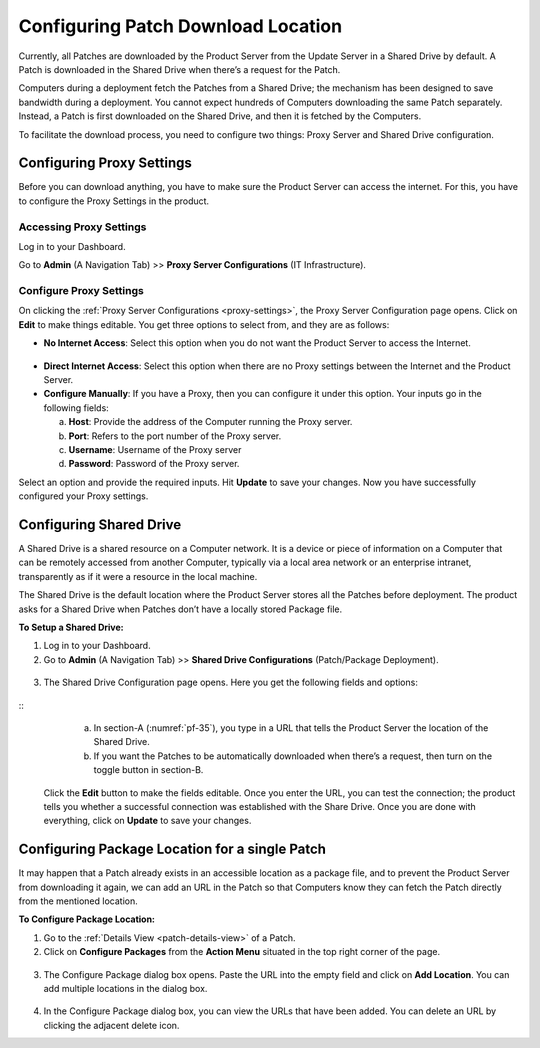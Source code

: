 ***********************************
Configuring Patch Download Location
***********************************

Currently, all Patches are downloaded by the Product Server from the
Update Server in a Shared Drive by default. A Patch is downloaded in the Shared
Drive when there’s a request for the Patch.

Computers during a deployment fetch the Patches from a Shared Drive;
the mechanism has been designed to save bandwidth during a deployment.
You cannot expect hundreds of Computers downloading the same Patch
separately. Instead, a Patch is first downloaded on the Shared Drive,
and then it is fetched by the Computers.

To facilitate the download process, you need to configure two things:
Proxy Server and Shared Drive configuration.

.. _proxy-settings:
Configuring Proxy Settings 
==========================

Before you can download anything, you have to make sure the Product
Server can access the internet. For this, you have to configure the
Proxy Settings in the product.

Accessing Proxy Settings
------------------------

Log in to your Dashboard.

Go to **Admin** (A Navigation Tab) >> **Proxy Server Configurations** (IT Infrastructure).

.. _pf-32:
.. figure:: https://s3-ap-southeast-1.amazonaws.com/flotomate-resources/patch-management/P-32.png
   :align: center
   :alt: figure 32

Configure Proxy Settings
------------------------

On clicking the :ref:`Proxy Server Configurations <proxy-settings>`, the Proxy Server
Configuration page opens. Click on **Edit** to make things editable. You
get three options to select from, and they are as follows:

-  **No Internet Access**: Select this option when you do not want the
   Product Server to access the Internet.

.. _pf-33:
.. figure:: https://s3-ap-southeast-1.amazonaws.com/flotomate-resources/patch-management/P-33.png
   :align: center
   :alt: figure 33

-  **Direct Internet Access**: Select this option when there are no
   Proxy settings between the Internet and the Product Server.

-  **Configure Manually**: If you have a Proxy, then you can configure
   it under this option. Your inputs go in the following fields:

   a. **Host**: Provide the address of the Computer running the Proxy
      server.

   b. **Port**: Refers to the port number of the Proxy server.

   c. **Username**: Username of the Proxy server

   d. **Password**: Password of the Proxy server.

Select an option and provide the required inputs. Hit **Update** to save
your changes. Now you have successfully configured your Proxy settings.

.. _share-drive:
Configuring Shared Drive
========================

A Shared Drive is a shared resource on a Computer network. It is a
device or piece of information on a Computer that can be remotely
accessed from another Computer, typically via a local area network or an
enterprise intranet, transparently as if it were a resource in the local
machine.

The Shared Drive is the default location where the Product Server stores
all the Patches before deployment. The product asks for a Shared Drive
when Patches don’t have a locally stored Package file.

**To Setup a Shared Drive:**

1. Log in to your Dashboard.

2. Go to **Admin** (A Navigation Tab) >> **Shared Drive Configurations**
   (Patch/Package Deployment).

.. _pf-34:
.. figure:: https://s3-ap-southeast-1.amazonaws.com/flotomate-resources/patch-management/P-34.png
   :align: center
   :alt: figure 34

3. The Shared Drive Configuration page opens. Here you get the following
   fields and options:

.. _pf-35:
.. figure:: https://s3-ap-southeast-1.amazonaws.com/flotomate-resources/patch-management/P-35.png
   :align: center
   :alt: figure 35
::
    a. In section-A (:numref:`pf-35`), you type in a URL that tells the Product Server the location of the Shared Drive.

    b. If you want the Patches to be automatically downloaded when there’s a request, then turn on the toggle button in section-B.

   Click the **Edit** button to make the fields editable. Once you enter
   the URL, you can test the connection; the product tells you whether a
   successful connection was established with the Share Drive. Once you
   are done with everything, click on **Update** to save your changes.

.. _configuring-package-location-single-patch:
Configuring Package Location for a single Patch
===============================================

It may happen that a Patch already exists in an accessible location as a
package file, and to prevent the Product Server from downloading it
again, we can add an URL in the Patch so that Computers know they can
fetch the Patch directly from the mentioned location.

**To Configure Package Location:**

1. Go to the :ref:`Details View <patch-details-view>` of a Patch.

2. Click on **Configure Packages** from the **Action Menu** situated in
   the top right corner of the page.

.. _pf-36:
.. figure:: https://s3-ap-southeast-1.amazonaws.com/flotomate-resources/patch-management/P-36.png
   :align: center
   :alt: figure 36

3. The Configure Package dialog box opens. Paste the URL into the empty
   field and click on **Add Location**. You can add multiple locations
   in the dialog box.

.. _pf-37:
.. figure:: https://s3-ap-southeast-1.amazonaws.com/flotomate-resources/patch-management/P-37.png
   :align: center
   :alt: figure 37

4. In the Configure Package dialog box, you can view the URLs that have
   been added. You can delete an URL by clicking the adjacent delete
   icon.
